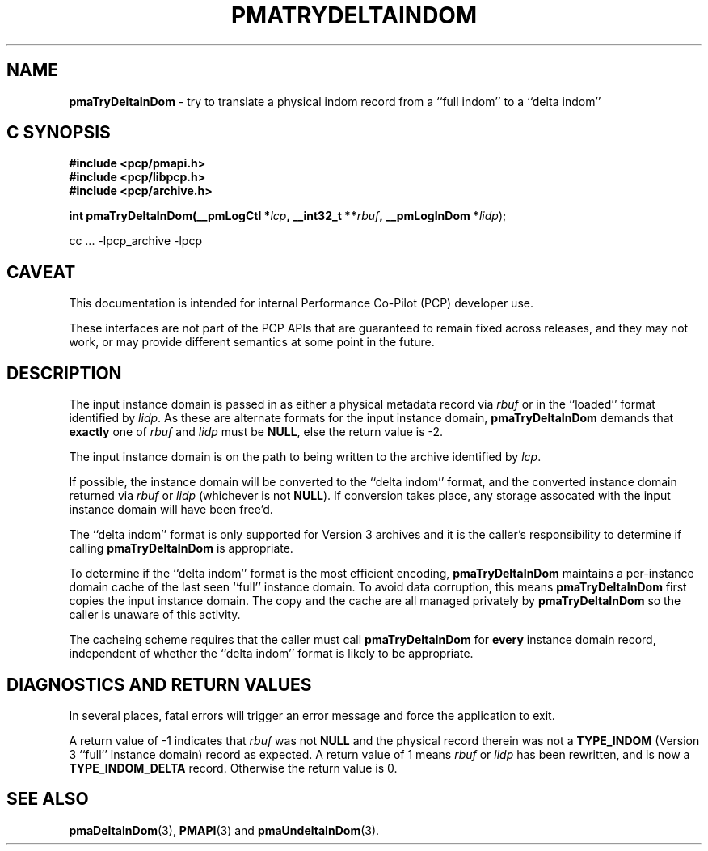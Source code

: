 '\"macro stdmacro
.\"
.\" Copyright (c) 2022 Ken McDonell.  All Rights Reserved.
.\"
.\" This program is free software; you can redistribute it and/or modify it
.\" under the terms of the GNU General Public License as published by the
.\" Free Software Foundation; either version 2 of the License, or (at your
.\" option) any later version.
.\"
.\" This program is distributed in the hope that it will be useful, but
.\" WITHOUT ANY WARRANTY; without even the implied warranty of MERCHANTABILITY
.\" or FITNESS FOR A PARTICULAR PURPOSE.  See the GNU General Public License
.\" for more details.
.\"
.\"
.TH PMATRYDELTAINDOM 3 "PCP" "Performance Co-Pilot"
.SH NAME
\f3pmaTryDeltaInDom\f1 \- try to translate a physical indom record from a ``full indom'' to a ``delta indom''
.SH "C SYNOPSIS"
.ft 3
#include <pcp/pmapi.h>
.br
#include <pcp/libpcp.h>
.br
#include <pcp/archive.h>
.sp
int pmaTryDeltaInDom(__pmLogCtl *\fIlcp\fP, __int32_t **\fIrbuf\fP, __pmLogInDom *\fIlidp\fR);
.sp
cc ... \-lpcp_archive \-lpcp
.ft 1
.SH CAVEAT
This documentation is intended for internal Performance Co-Pilot
(PCP) developer use.
.PP
These interfaces are not part of the PCP APIs that are guaranteed to
remain fixed across releases, and they may not work, or may provide
different semantics at some point in the future.
.SH DESCRIPTION
.de CR
.ie t \f(CR\\$1\fR\\$2
.el \fI\\$1\fR\\$2
..
The input instance domain is passed in as either a
physical metadata record via
.I rbuf
or in the ``loaded'' format identified by
.IR lidp .
As these are alternate formats for the input instance domain,
.B pmaTryDeltaInDom
demands that
.B exactly
one of
.I rbuf
and
.I lidp
must be
.BR NULL ,
else the return value is -2.
.PP
The input instance domain is on
the path to being written to the archive identified by
.IR lcp .
.PP
If possible, the instance domain will be converted to the ``delta indom''
format, and the converted instance domain returned via
.I rbuf
or
.I lidp
(whichever is not
.BR NULL ).
If conversion takes place, any storage assocated with the input instance domain
will have been free'd.
.PP
The ``delta indom'' format is only supported for Version 3 archives and it
is the caller's responsibility to determine if calling
.B pmaTryDeltaInDom
is appropriate.
.PP
To determine if the ``delta indom'' format is the most efficient encoding,
.B pmaTryDeltaInDom
maintains a per-instance domain cache of the last seen ``full''
instance domain.
To avoid data corruption, this means
.B pmaTryDeltaInDom
first copies
the input instance domain.
The copy and the cache are all managed privately by
.B pmaTryDeltaInDom
so the caller is unaware of this activity.
.PP
The cacheing scheme requires that the caller must call
.B pmaTryDeltaInDom
for
.B every
instance domain record, independent of whether the ``delta indom'' format
is likely to be appropriate.
.SH DIAGNOSTICS AND RETURN VALUES
In several places, fatal errors will trigger an error message and
force the application to exit.
.PP
A return value of -1 indicates that
.I rbuf
was not
.B NULL
and the physical record therein
was not a
.B TYPE_INDOM
(Version 3 ``full'' instance domain) record as expected.
A return value of 1 means
.I rbuf
or
.I lidp
has been rewritten, and is now a
.B TYPE_INDOM_DELTA
record.
Otherwise the return value is 0.
.SH SEE ALSO
.BR pmaDeltaInDom (3),
.BR PMAPI (3)
and
.BR pmaUndeltaInDom (3).
